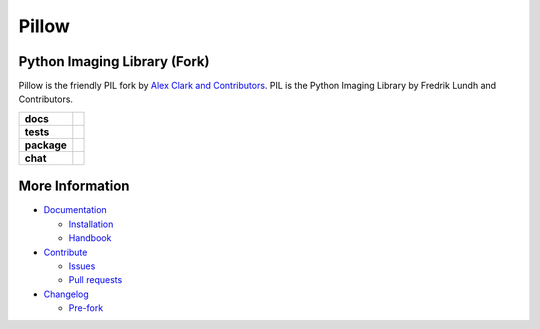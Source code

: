 Pillow
======

Python Imaging Library (Fork)
-----------------------------

Pillow is the friendly PIL fork by `Alex Clark and Contributors <https://github.com/python-pillow/Pillow/graphs/contributors>`_. PIL is the Python Imaging Library by Fredrik Lundh and Contributors.

.. start-badges

.. list-table::
    :stub-columns: 1

    * - docs
      - |docs|
    * - tests
      - | |linux| |macos| |windows| |coverage|
    * - package
      - |zenodo| |version|
    * - chat
      - |glitter|

.. |docs| image:: https://readthedocs.org/projects/pillow/badge/?version=latest
   :target: https://pillow.readthedocs.io/?badge=latest
   :alt: Documentation Status

.. |linux| image:: https://img.shields.io/travis/python-pillow/Pillow/master.svg?label=Linux%20build
   :target: https://travis-ci.org/python-pillow/Pillow
   :alt: Travis CI build status (Linux)

.. |macos| image:: https://img.shields.io/travis/python-pillow/pillow-wheels/latest.svg?label=macOS%20build
   :target: https://travis-ci.org/python-pillow/pillow-wheels
   :alt: Travis CI build status (macOS)

.. |windows| image:: https://img.shields.io/appveyor/ci/python-pillow/Pillow/master.svg?label=Windows%20build
   :target: https://ci.appveyor.com/project/python-pillow/Pillow
   :alt: AppVeyor CI build status (Windows)

.. |coverage| image:: https://coveralls.io/repos/python-pillow/Pillow/badge.svg?branch=master&service=github
   :target: https://coveralls.io/github/python-pillow/Pillow?branch=master
   :alt: Code coverage

.. |zenodo| image:: https://zenodo.org/badge/17549/python-pillow/Pillow.svg
   :target: https://zenodo.org/badge/latestdoi/17549/python-pillow/Pillow

.. |version| image:: https://img.shields.io/pypi/v/pillow.svg
   :target: https://pypi.python.org/pypi/Pillow/
   :alt: Latest PyPI version

.. |glitter| image:: https://badges.gitter.im/python-pillow/Pillow.svg
   :target: https://gitter.im/python-pillow/Pillow?utm_source=badge&utm_medium=badge&utm_campaign=pr-badge&utm_content=badge
   :alt: Join the chat at https://gitter.im/python-pillow/Pillow

.. end-badges



More Information
----------------

- `Documentation <https://pillow.readthedocs.io/>`_

  - `Installation <https://pillow.readthedocs.io/en/latest/installation.html>`_
  - `Handbook <https://pillow.readthedocs.io/en/latest/handbook/index.html>`_

- `Contribute <https://github.com/python-pillow/Pillow/blob/master/.github/CONTRIBUTING.md>`_

  - `Issues <https://github.com/python-pillow/Pillow/issues>`_
  - `Pull requests <https://github.com/python-pillow/Pillow/pulls>`_

- `Changelog <https://github.com/python-pillow/Pillow/blob/master/CHANGES.rst>`_

  - `Pre-fork <https://github.com/python-pillow/Pillow/blob/master/CHANGES.rst#pre-fork>`_
